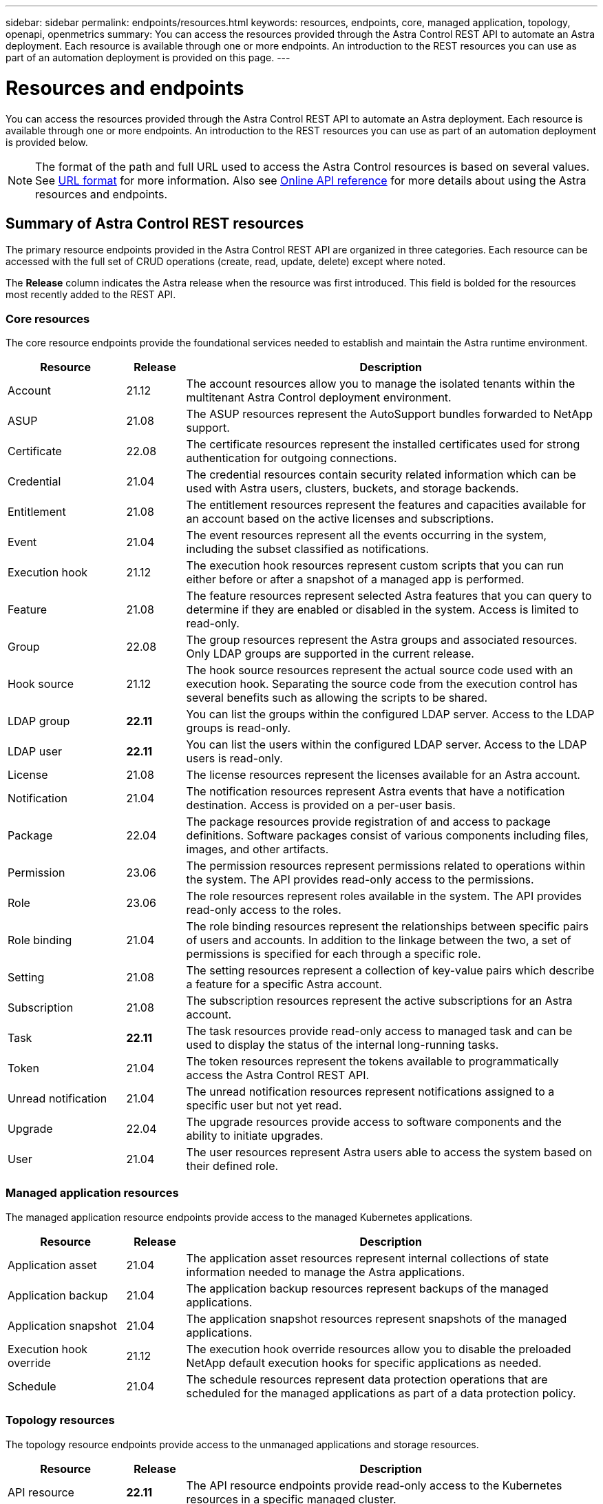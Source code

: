 ---
sidebar: sidebar
permalink: endpoints/resources.html
keywords: resources, endpoints, core, managed application, topology, openapi, openmetrics
summary: You can access the resources provided through the Astra Control REST API to automate an Astra deployment. Each resource is available through one or more endpoints. An introduction to the REST resources you can use as part of an automation deployment is provided on this page.
---

= Resources and endpoints
:hardbreaks:
:nofooter:
:icons: font
:linkattrs:
:imagesdir: ./media/

[.lead]
You can access the resources provided through the Astra Control REST API to automate an Astra deployment. Each resource is available through one or more endpoints. An introduction to the REST resources you can use as part of an automation deployment is provided below.

[NOTE]
The format of the path and full URL used to access the Astra Control resources is based on several values. See link:../rest-core/url_format.html[URL format] for more information. Also see link:../get-started/online_api_ref.html[Online API reference] for more details about using the Astra resources and endpoints.

== Summary of Astra Control REST resources

The primary resource endpoints provided in the Astra Control REST API are organized in three categories. Each resource can be accessed with the full set of CRUD operations (create, read, update, delete) except where noted.

The *Release* column indicates the Astra release when the resource was first introduced. This field is bolded for the resources most recently added to the REST API.

=== Core resources

The core resource endpoints provide the foundational services needed to establish and maintain the Astra runtime environment.

[cols="20,10,70"*,options="header"]
|===
|Resource
|Release
|Description

|Account
|21.12
|The account resources allow you to manage the isolated tenants within the multitenant Astra Control deployment environment.

|ASUP
|21.08
|The ASUP resources represent the AutoSupport bundles forwarded to NetApp support.

|Certificate
|22.08
|The certificate resources represent the installed certificates used for strong authentication for outgoing connections.

|Credential
|21.04
|The credential resources contain security related information which can be used with Astra users, clusters, buckets, and storage backends.

|Entitlement
|21.08
|The entitlement resources represent the features and capacities available for an account based on the active licenses and subscriptions.

|Event
|21.04
|The event resources represent all the events occurring in the system, including the subset classified as notifications.

|Execution hook
|21.12
|The execution hook resources represent custom scripts that you can run either before or after a snapshot of a managed app is performed.

|Feature
|21.08
|The feature resources represent selected Astra features that you can query to determine if they are enabled or disabled in the system. Access is limited to read-only.

|Group
|22.08
|The group resources represent the Astra groups and associated resources. Only LDAP groups are supported in the current release.

|Hook source
|21.12
|The hook source resources represent the actual source code used with an execution hook. Separating the source code from the execution control has several benefits such as allowing the scripts to be shared.

|LDAP group
|*22.11*
|You can list the groups within the configured LDAP server. Access to the LDAP groups is read-only.

|LDAP user
|*22.11*
|You can list the users within the configured LDAP server. Access to the LDAP users is read-only.

|License
|21.08
|The license resources represent the licenses available for an Astra account.

|Notification
|21.04
|The notification resources represent Astra events that have a notification destination. Access is provided on a per-user basis.

|Package
|22.04
|The package resources provide registration of and access to package definitions. Software packages consist of various components including files, images, and other artifacts.

|Permission
|23.06
|The permission resources represent permissions related to operations within the system. The API provides read-only access to the permissions.

|Role
|23.06
|The role resources represent roles available in the system. The API provides read-only access to the roles.

|Role binding
|21.04
|The role binding resources represent the relationships between specific pairs of users and accounts. In addition to the linkage between the two, a set of permissions is specified for each through a specific role.

|Setting
|21.08
|The setting resources represent a collection of key-value pairs which describe a feature for a specific Astra account.

|Subscription
|21.08
|The subscription resources represent the active subscriptions for an Astra account.

|Task
|*22.11*
|The task resources provide read-only access to managed task and can be used to display the status of the internal long-running tasks.

|Token
|21.04
|The token resources represent the tokens available to programmatically access the Astra Control REST API.

|Unread notification
|21.04
|The unread notification resources represent notifications assigned to a specific user but not yet read.

|Upgrade
|22.04
|The upgrade resources provide access to software components and the ability to initiate upgrades.

|User
|21.04
|The user resources represent Astra users able to access the system based on their defined role.
|===

=== Managed application resources

The managed application resource endpoints provide access to the managed Kubernetes applications.

[cols="20,10,70"*,options="header"]
|===
|Resource
|Release
|Description

|Application asset
|21.04
|The application asset resources represent internal collections of state information needed to manage the Astra applications.

|Application backup
|21.04
|The application backup resources represent backups of the managed applications.

|Application snapshot
|21.04
|The application snapshot resources represent snapshots of the managed applications.

|Execution hook override
|21.12
|The execution hook override resources allow you to disable the preloaded NetApp default execution hooks for specific applications as needed.

|Schedule
|21.04
|The schedule resources represent data protection operations that are scheduled for the managed applications as part of a data protection policy.
|===

=== Topology resources

The topology resource endpoints provide access to the unmanaged applications and storage resources.

[cols="20,10,70"*,options="header"]
|===
|Resource
|Release
|Description

|API resource
|*22.11*
|The API resource endpoints provide read-only access to the Kubernetes resources in a specific managed cluster.

|App
|21.04
|The app resources represent all of the Kubernetes applications, including those unmanaged by Astra.

|AppMirror
|22.08
|The AppMirror resources represent the AppMirror resources to provide for the management of application mirroring relationships.

|Bucket
|21.08
|The bucket resources represent the S3 cloud buckets used to store backups of the applications managed by Astra.

|Cloud
|21.08
|The cloud resources represent clouds that Astra clients can connect to in order to manage clusters and applications.

|Cluster
|21.08
|The cluster resources represent the Kubernetes clusters not managed by Kubernetes.

|Cluster node
|21.12
|The cluster node resources provide additional resolution by allowing you to access the individual nodes within a Kubernetes cluster.

|Managed cluster
|21.08
|The managed cluster resources represent the Kubernetes clusters currently managed by Kubernetes.

|Namespace
|21.12
|The namespace resources provide access to the namespaces used within a Kubernetes cluster.

|Storage backend
|21.08
|The storage backend resources represent providers of storage services that can be used by the Astra managed clusters and applications.

|Storage class
|21.08
|The storage class resources represent different classes or types of storage discovered and available to a specific managed cluster.

|Volume
|21.04
|The volume resources represent the Kubernetes storage volumes associated with the managed applications.
|===

== Additional resources and endpoints

There are several additional resources and endpoints that you can use to support an Astra deployment.

[NOTE]
These resources and endpoints are not currently included with the Astra Control REST API reference documentation.

OpenAPI::
The OpenAPI endpoints provide access to the current OpenAPI JSON document and other related resources.

OpenMetrics::
The OpenMetrics endpoints provide access to the account metrics through the OpenMetrics resource. Support is available with the Astra Control Center deployment model.
